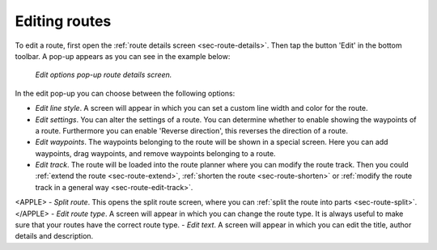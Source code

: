 .. _ss-route-edit:

Editing routes
--------------
To edit a route, first open the :ref:`route details screen <sec-route-details>`. Then tap the button 'Edit' in the bottom toolbar. A pop-up appears as you can see in the example below:

.. figure:: ../_static/route-edit1.png
   :height: 568px
   :width: 320px
   :alt: Edit pop-up route details Topo GPS

   *Edit options pop-up route details screen.*

In the edit pop-up you can choose between the following options:

- *Edit line style*. A screen will appear in which you can set a custom line width and color for the route.
- *Edit settings*. You can alter the settings of a route. You can determine whether to enable showing the waypoints of a route. Furthermore you can enable 'Reverse direction', this reverses the direction of a route.
- *Edit waypoints*. The waypoints belonging to the route will be shown in a special screen. Here you can add waypoints, drag waypoints, and remove waypoints belonging to a route.
- *Edit track*. The route will be loaded into the route planner where you can modify the route track. Then you could :ref:`extend the route <sec-route-extend>`, :ref:`shorten the route <sec-route-shorten>` or :ref:`modify the route track in a general way <sec-route-edit-track>`.
<APPLE>
- *Split route*. This opens the split route screen, where you can :ref:`split the route into parts <sec-route-split>`.
</APPLE>
- *Edit route type*. A screen will appear in which you can change the route type. It is always useful to make sure that your routes have the correct route type.
- *Edit text*. A screen will appear in which you can edit the title, author details and description.
